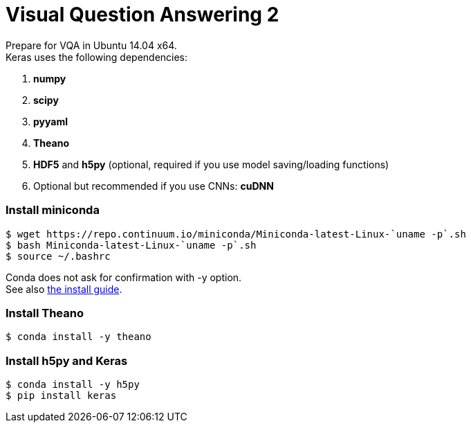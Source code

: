 = Visual Question Answering 2
:hp-tags: VQA, DNN, RNN, CNN

Prepare for VQA in Ubuntu 14.04 x64. +
Keras uses the following dependencies: +

. *numpy*
. *scipy*
. *pyyaml*
. *Theano*
. *HDF5* and *h5py* (optional, required if you use model saving/loading functions)
. Optional but recommended if you use CNNs: *cuDNN*

=== Install miniconda
[source,role="console"]
----
$ wget https://repo.continuum.io/miniconda/Miniconda-latest-Linux-`uname -p`.sh
$ bash Miniconda-latest-Linux-`uname -p`.sh
$ source ~/.bashrc
----
Conda does not ask for confirmation with [white-background]#-y# option. +
See also link:http://conda.pydata.org/docs/install/quick.html[the install guide].

=== Install Theano
[source,role="console"]
----
$ conda install -y theano
----

=== Install h5py and Keras
[source,role="console"]
----
$ conda install -y h5py
$ pip install keras
----